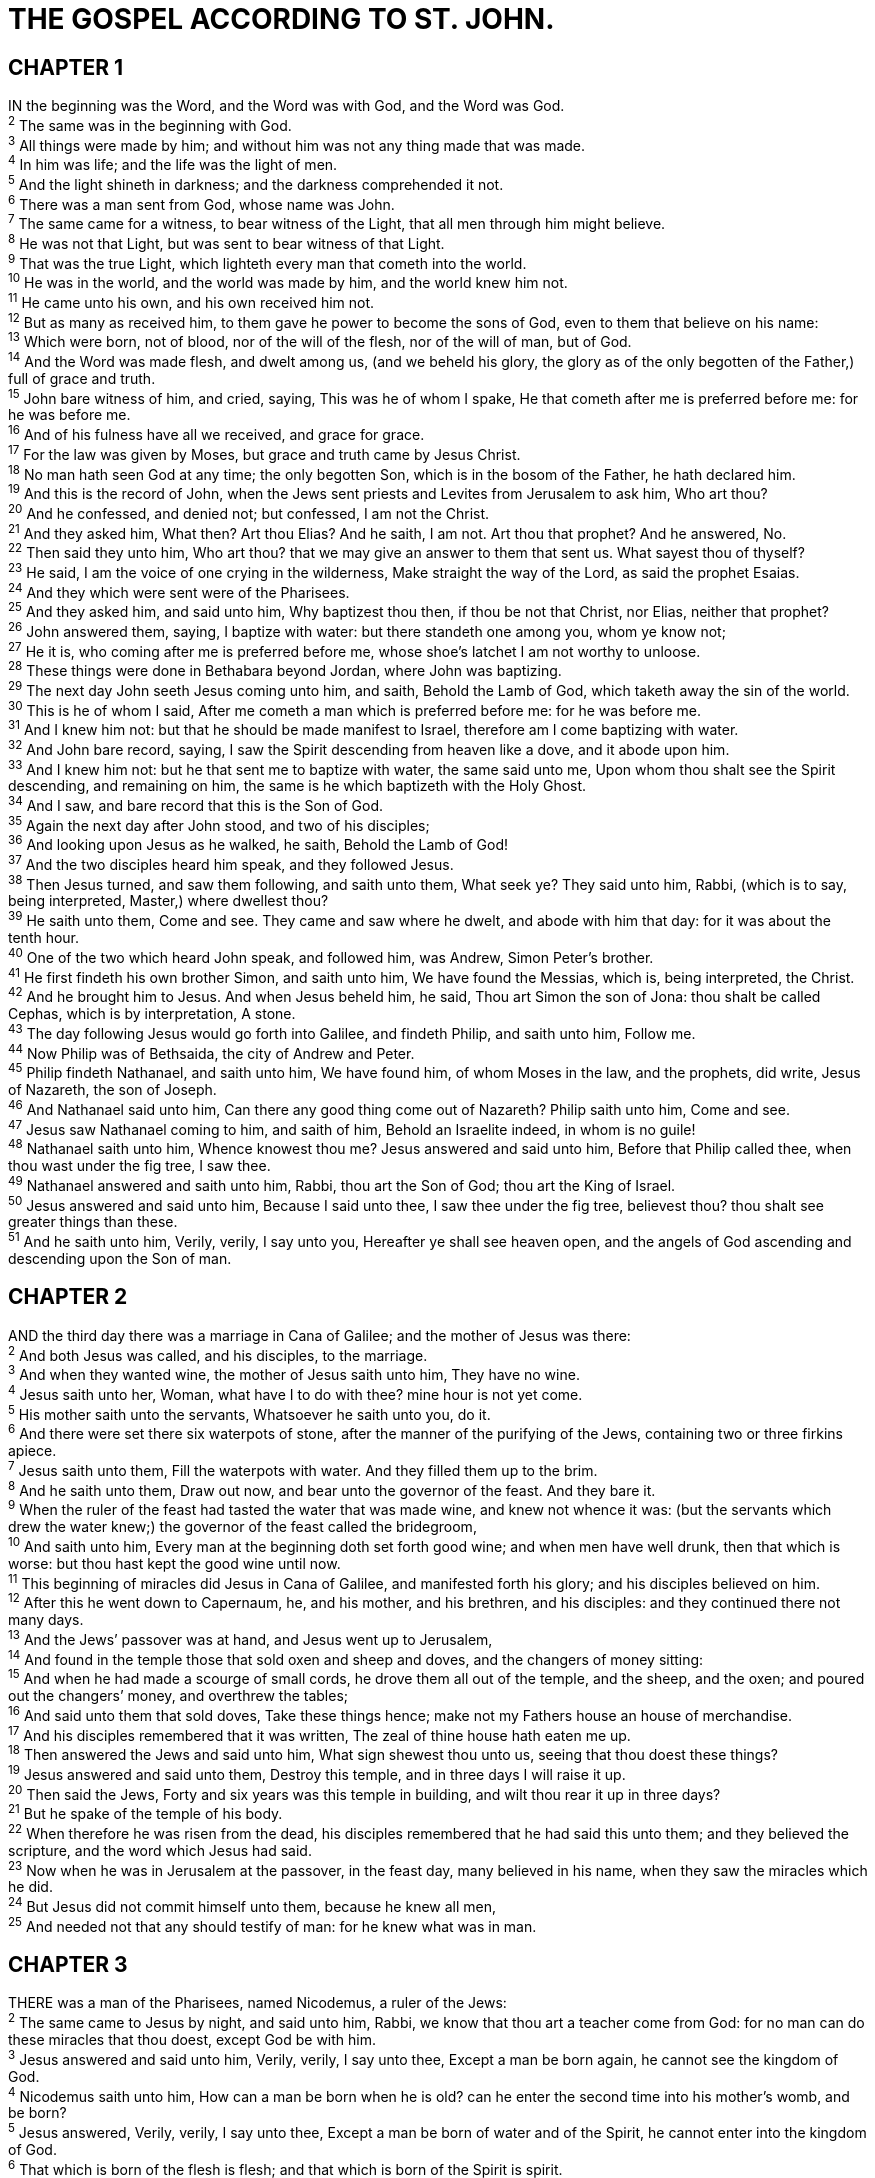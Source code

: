 = THE GOSPEL ACCORDING TO ST. JOHN.
 
== CHAPTER 1

[%hardbreaks]
IN the beginning was the Word, and the Word was with God, and the Word was God.
^2^ The same was in the beginning with God.
^3^ All things were made by him; and without him was not any thing made that was made.
^4^ In him was life; and the life was the light of men.
^5^ And the light shineth in darkness; and the darkness comprehended it not.
^6^ There was a man sent from God, whose name was John.
^7^ The same came for a witness, to bear witness of the Light, that all men through him might believe.
^8^ He was not that Light, but was sent to bear witness of that Light.
^9^ That was the true Light, which lighteth every man that cometh into the world.
^10^ He was in the world, and the world was made by him, and the world knew him not.
^11^ He came unto his own, and his own received him not.
^12^ But as many as received him, to them gave he power to become the sons of God, even to them that believe on his name:
^13^ Which were born, not of blood, nor of the will of the flesh, nor of the will of man, but of God.
^14^ And the Word was made flesh, and dwelt among us, (and we beheld his glory, the glory as of the only begotten of the Father,) full of grace and truth.
^15^ John bare witness of him, and cried, saying, This was he of whom I spake, He that cometh after me is preferred before me: for he was before me.
^16^ And of his fulness have all we received, and grace for grace.
^17^ For the law was given by Moses, but grace and truth came by Jesus Christ.
^18^ No man hath seen God at any time; the only begotten Son, which is in the bosom of the Father, he hath declared him.
^19^ And this is the record of John, when the Jews sent priests and Levites from Jerusalem to ask him, Who art thou?
^20^ And he confessed, and denied not; but confessed, I am not the Christ.
^21^ And they asked him, What then? Art thou Elias? And he saith, I am not. Art thou that prophet? And he answered, No.
^22^ Then said they unto him, Who art thou? that we may give an answer to them that sent us. What sayest thou of thyself?
^23^ He said, I am the voice of one crying in the wilderness, Make straight the way of the Lord, as said the prophet Esaias.
^24^ And they which were sent were of the Pharisees.
^25^ And they asked him, and said unto him, Why baptizest thou then, if thou be not that Christ, nor Elias, neither that prophet?
^26^ John answered them, saying, I baptize with water: but there standeth one among you, whom ye know not;
^27^ He it is, who coming after me is preferred before me, whose shoe’s latchet I am not worthy to unloose.
^28^ These things were done in Bethabara beyond Jordan, where John was baptizing.
^29^ The next day John seeth Jesus coming unto him, and saith, Behold the Lamb of God, which taketh away the sin of the world.
^30^ This is he of whom I said, After me cometh a man which is preferred before me: for he was before me.
^31^ And I knew him not: but that he should be made manifest to Israel, therefore am I come baptizing with water.
^32^ And John bare record, saying, I saw the Spirit descending from heaven like a dove, and it abode upon him.
^33^ And I knew him not: but he that sent me to baptize with water, the same said unto me, Upon whom thou shalt see the Spirit descending, and remaining on him, the same is he which baptizeth with the Holy Ghost.
^34^ And I saw, and bare record that this is the Son of God.
^35^ Again the next day after John stood, and two of his disciples;
^36^ And looking upon Jesus as he walked, he saith, Behold the Lamb of God!
^37^ And the two disciples heard him speak, and they followed Jesus.
^38^ Then Jesus turned, and saw them following, and saith unto them, What seek ye? They said unto him, Rabbi, (which is to say, being interpreted, Master,) where dwellest thou?
^39^ He saith unto them, Come and see. They came and saw where he dwelt, and abode with him that day: for it was about the tenth hour.
^40^ One of the two which heard John speak, and followed him, was Andrew, Simon Peter’s brother.
^41^ He first findeth his own brother Simon, and saith unto him, We have found the Messias, which is, being interpreted, the Christ.
^42^ And he brought him to Jesus. And when Jesus beheld him, he said, Thou art Simon the son of Jona: thou shalt be called Cephas, which is by interpretation, A stone.
^43^ The day following Jesus would go forth into Galilee, and findeth Philip, and saith unto him, Follow me.
^44^ Now Philip was of Bethsaida, the city of Andrew and Peter.
^45^ Philip findeth Nathanael, and saith unto him, We have found him, of whom Moses in the law, and the prophets, did write, Jesus of Nazareth, the son of Joseph.
^46^ And Nathanael said unto him, Can there any good thing come out of Nazareth? Philip saith unto him, Come and see.
^47^ Jesus saw Nathanael coming to him, and saith of him, Behold an Israelite indeed, in whom is no guile!
^48^ Nathanael saith unto him, Whence knowest thou me? Jesus answered and said unto him, Before that Philip called thee, when thou wast under the fig tree, I saw thee. 
^49^ Nathanael answered and saith unto him, Rabbi, thou art the Son of God; thou art the King of Israel.
^50^ Jesus answered and said unto him, Because I said unto thee, I saw thee under the fig tree, believest thou? thou shalt see greater things than these.
^51^ And he saith unto him, Verily, verily, I say unto you, Hereafter ye shall see heaven open, and the angels of God ascending and descending upon the Son of man.
 
== CHAPTER 2

[%hardbreaks]
AND the third day there was a marriage in Cana of Galilee; and the mother of Jesus was there:
^2^ And both Jesus was called, and his disciples, to the marriage.
^3^ And when they wanted wine, the mother of Jesus saith unto him, They have no wine.
^4^ Jesus saith unto her, Woman, what have I to do with thee? mine hour is not yet come.
^5^ His mother saith unto the servants, Whatsoever he saith unto you, do it.
^6^ And there were set there six waterpots of stone, after the manner of the purifying of the Jews, containing two or three firkins apiece.
^7^ Jesus saith unto them, Fill the waterpots with water. And they filled them up to the brim.
^8^ And he saith unto them, Draw out now, and bear unto the governor of the feast. And they bare it.
^9^ When the ruler of the feast had tasted the water that was made wine, and knew not whence it was: (but the servants which drew the water knew;) the governor of the feast called the bridegroom,
^10^ And saith unto him, Every man at the beginning doth set forth good wine; and when men have well drunk, then that which is worse: but thou hast kept the good wine until now.
^11^ This beginning of miracles did Jesus in Cana of Galilee, and manifested forth his glory; and his disciples believed on him.
^12^ After this he went down to Capernaum, he, and his mother, and his brethren, and his disciples: and they continued there not many days.
^13^ And the Jews’ passover was at hand, and Jesus went up to Jerusalem,
^14^ And found in the temple those that sold oxen and sheep and doves, and the changers of money sitting:
^15^ And when he had made a scourge of small cords, he drove them all out of the temple, and the sheep, and the oxen; and poured out the changers’ money, and overthrew the tables;
^16^ And said unto them that sold doves, Take these things hence; make not my Fathers house an house of merchandise.
^17^ And his disciples remembered that it was written, The zeal of thine house hath eaten me up.
^18^ Then answered the Jews and said unto him, What sign shewest thou unto us, seeing that thou doest these things?
^19^ Jesus answered and said unto them, Destroy this temple, and in three days I will raise it up.
^20^ Then said the Jews, Forty and six years was this temple in building, and wilt thou rear it up in three days?
^21^ But he spake of the temple of his body.
^22^ When therefore he was risen from the dead, his disciples remembered that he had said this unto them; and they believed the scripture, and the word which Jesus had said.
^23^ Now when he was in Jerusalem at the passover, in the feast day, many believed in his name, when they saw the miracles which he did.
^24^ But Jesus did not commit himself unto them, because he knew all men,
^25^ And needed not that any should testify of man: for he knew what was in man.
 
== CHAPTER 3

[%hardbreaks]
THERE was a man of the Pharisees, named Nicodemus, a ruler of the Jews:
^2^ The same came to Jesus by night, and said unto him, Rabbi, we know that thou art a teacher come from God: for no man can do these miracles that thou doest, except God be with him.
^3^ Jesus answered and said unto him, Verily, verily, I say unto thee, Except a man be born again, he cannot see the kingdom of God.
^4^ Nicodemus saith unto him, How can a man be born when he is old? can he enter the second time into his mother’s womb, and be born?
^5^ Jesus answered, Verily, verily, I say unto thee, Except a man be born of water and of the Spirit, he cannot enter into the kingdom of God.
^6^ That which is born of the flesh is flesh; and that which is born of the Spirit is spirit.
^7^ Marvel not that I said unto thee, Ye must be born again.
^8^ The wind bloweth where it listeth, and thou hearest the sound thereof, but canst not tell whence it cometh, and whither it goeth: so is every one that is born of the Spirit.
^9^ Nicodemus answered and said unto him, How can these things be?
^10^ Jesus answered and said unto him, Art thou a master of Israel, and knowest not these things?
^11^ Verily, verily, I say unto thee, We speak that we do know, and testify that we have seen; and ye receive not our witness.
^12^ If I have told you earthly things, and ye believe not, how shall ye believe, if I tell you of heavenly things?
^13^ And no man hath ascended up to heaven, but he that came down from heaven, even the Son of man which is in heaven.
^14^ And as Moses lifted up the serpent in the wilderness, even so must the Son of man be lifted up:
^15^ That whosoever believeth in him should not perish, but have eternal life.
^16^ For God so loved the world, that he gave his only begotten Son, that whosoever believeth in him should not perish, but have everlasting life.
^17^ For God sent not his Son into the world to condemn the world; but that the world through him might be saved.
^18^ He that believeth on him is not condemned: but he that believeth not is condemned already, because he hath not believed in the name of the only begotten Son of God.
^19^ And this is the condemnation, that light is come into the world, and men loved darkness rather than light, because their deeds were evil.
^20^ For every one that doeth evil hateth the light, neither cometh to the light, lest his deeds should be reproved.
^21^ But he that doeth truth cometh to the light, that his deeds may be made manifest, that they are wrought in God.
^22^ After these things came Jesus and his disciples into the land of Judæa; and there he tarried with them, and baptized.
^23^ And John also was baptizing in Enon near to Salim, because there was much water there: and they came, and were baptized.
^24^ For John was not yet cast into prison.
^25^ Then there arose a question between some of John’s disciples and the Jews about purifying.
^26^ And they came unto John, and said unto him, Rabbi, he that was with thee beyond Jordan, to whom thou barest witness, behold, the same baptizeth, and all men come to him.
^27^ John answered and said, A man can receive nothing, except it be given him from heaven.
^28^ Ye yourselves bear me witness, that I said, I am not the Christ, but that I am sent before him.
^29^ He that hath the bride is the bridegroom: but the friend of the bridegroom, which standeth and heareth him, rejoiceth greatly because of the bridegroom’s voice: this my joy therefore is fulfilled.
^30^ He must increase, but I must decrease.
^31^ He that cometh from above is above all: he that is of the earth is earthly, and speaketh of the earth: he that cometh from heaven is above all.
^32^ And what he hath seen and heard, that he testifieth; and no man receiveth his testimony.
^33^ He that hath received his testimony hath set to his seal that God is true.
^34^ For he whom God hath sent speaketh the words of God: for God giveth not the Spirit by measure unto him.
^35^ The Father loveth the Son, and hath given all things into his hand.
^36^ He that believeth on the Son hath everlasting life: and he that believeth not the Son shall not see life; but the wrath of God abideth on him.
 
== CHAPTER 4

[%hardbreaks]
WHEN therefore the Lord knew how the Pharisees had heard that Jesus made and baptized more disciples than John,
^2^ (Though Jesus himself baptized not, but his disciples,)
^3^ He left Judæa, and departed again into Galilee.
^4^ And he must needs go through Samaria.
^5^ Then cometh he to a city of Samaria, which is called Sychar, near to the parcel of ground that Jacob gave to his son Joseph.
^6^ Now Jacob’s well was there. Jesus therefore, being wearied with his journey, sat thus on the well: and it was about the sixth hour.
^7^ There cometh a woman of Samaria to draw water: Jesus saith unto her, Give me to drink.
^8^ (For his disciples were gone away unto the city to buy meat.)
^9^ Then saith the woman of Samaria unto him, How is it that thou, being a Jew, askest drink of me, which am a woman of Samaria? for the Jews have no dealings with the Samaritans.
^10^ Jesus answered and said unto her, If thou knewest the gift of God, and who it is that saith to thee, Give me to drink; thou wouldest have asked of him, and he would have given thee living water.
^11^ The woman saith unto him, Sir, thou hast nothing to draw with, and the well is deep: from whence then hast thou that living water?
^12^ Art thou greater than our father Jacob, which gave us the well, and drank thereof himself, and his children, and his cattle?
^13^ Jesus answered and said unto her, Whosoever drinketh of this water shall thirst again:
^14^ But whosoever drinketh of the water that I shall give him shall never thirst; but the water that I shall give him shall be in him a well of water springing up into everlasting life.
^15^ The woman saith unto him, Sir, give me this water, that I thirst not, neither come hither to draw.
^16^ Jesus saith unto her, Go, call thy husband, and come hither.
^17^ The woman answered and said, I have no husband. Jesus said unto her, Thou hast well said, I have no husband:
^18^ For thou hast had five husbands; and he whom thou now hast is not thy husband: in that saidst thou truly.
^19^ The woman saith unto him, Sir, I perceive that thou art a prophet.
^20^ Our fathers worshipped in this mountain; and ye say, that in Jerusalem is the place where men ought to worship.
^21^ Jesus saith unto her, Woman, believe me, the hour cometh, when ye shall neither in this mountain, nor yet at Jerusalem, worship the Father.
^22^ Ye worship ye know not what: we know what we worship: for salvation is of the Jews.
^23^ But the hour cometh, and now is, when the true worshippers shall worship the Father in spirit and in truth: for the Father seeketh such to worship him.
^24^ God is a Spirit: and they that worship him must worship him in spirit and in truth.
^25^ The woman saith unto him, I know that Messias cometh, which is called Christ: when he is come, he will tell us all things.
^26^ Jesus saith unto her, I that speak unto thee am he.
^27^ And upon this came his disciples, and marvelled that he talked with the woman: yet no man said, What seekest thou? or, Why talkest thou with her?
^28^ The woman then left her waterpot, and went her way into the city, and saith to the men,
^29^ Come, see a man, which told me all things that ever I did: is not this the Christ?
^30^ Then they went out of the city, and came unto him.
^31^ In the mean while his disciples prayed him, saying, Master, eat.
^32^ But he said unto them, I have meat to eat that ye know not of.
^33^ Therefore said the disciples one to another, Hath any man brought him ought to eat?
^34^ Jesus saith unto them, My meat is to do the will of him that sent me, and to finish his work.
^35^ Say not ye, There are yet four months, and then cometh harvest? behold, I say unto you, Lift up your eyes, and look on the fields; for they are white already to harvest.
^36^ And he that reapeth receiveth wages, and gathereth fruit unto life eternal: that both he that soweth and he that reapeth may rejoice together.
^37^ And herein is that saying true, One soweth, and another reapeth.
^38^ I sent you to reap that whereon ye bestowed no labour: other men laboured, and ye are entered into their labours.
^39^ And many of the Samaritans of that city believed on him for the saying of the woman, which testified, He told me all that ever I did.
^40^ So when the Samaritans were come unto him, they besought him that he would tarry with them: and he abode there two days.
^41^ And many more believed because of his own word;
^42^ And said unto the woman, Now we believe, not because of thy saying: for we have heard him ourselves, and know that this is indeed the Christ, the Saviour of the world.
^43^ Now after two days he departed thence, and went into Galilee.
^44^ For Jesus himself testified, that a prophet hath no honour in his own country.
^45^ Then when he was come into Galilee, the Galilaans received him, having seen all the things that he did at Jerusalem at the feast: for they also went unto the feast.
^46^ So Jesus came again into Cana of Galilee, where he made the water wine. And there was a certain nobleman, whose son was sick at Capernaum.
^47^ When he heard that Jesus was come out of Judæa into Galilee, he went unto him, and besought him that he would come down, and heal his son: for he was at the point of death.
^48^ Then said Jesus unto him, Except ye see signs and wonders, ye will not believe.
^49^ The nobleman saith unto him, Sir, come down ere my child die.
^50^ Jesus saith unto him, Go thy way; thy son liveth. And the man believed the word that Jesus had spoken unto him, and he went his way.
^51^ And as he was now going down, his servants met him, and told him, saying, Thy son liveth.
^52^ Then inquired he of them the hour when he began to amend. And they said unto him, Yesterday at the seventh hour the fever left him.
^53^ So the father knew that it was at the same hour, in the which Jesus said unto him, Thy son liveth: and himself believed, and his whole house.
^54^ This is again the second miracle that Jesus did, when he was come out of Judza into Galilee.
 
== CHAPTER 5

[%hardbreaks]
AFTER this there was a feast of the Jews; and Jesus went up to Jerusalem.
^2^ Now there is at Jerusalem by the sheep market a pool, which is called in the Hebrew tongue Bethesda, having five porches.
^3^ In these lay a great multitude of impotent folk, of blind, halt, withered, waiting for the moving of the water.
^4^ For an angel went down at a certain season into the pool, and troubled the water: whosoever then first after the troubling of the water stepped in was made whole of whatsoever disease he had.
^5^ And a certain man was there, which had an infirmity thirty and eight years.
^6^ When Jesus saw him lie, and knew that he had been now a long time in that case, he saith unto him, Wilt thou be made whole?
^7^ The impotent man answered him, Sir, I have no man, when the water is troubled, to put me into the pool: but while I am coming, another steppeth down before me.
^8^ Jesus saith unto him, Rise, take up thy bed, and walk.
^9^ And immediately the man was made whole, and took up his bed, and walked: and on the same day was the sabbath.
^10^ The Jews therefore said unto him that was cured, It is the sabbath day: it is not lawful for thee to carry thy bed.
^11^ He answered them, He that made me whole, the same said unto me, Take up thy bed, and walk.
^12^ Then asked they him, What man is that which said unto thee, Take up thy bed, and walk?
^13^ And he that was healed wist not who it was: for Jesus had conveyed himself away, a multitude being in that place.
^14^ Afterward Jesus findeth him in the temple, and said unto him, Behold, thou art made whole: sin no more, lest a worse thing come unto thee.
^15^ The man departed, and told the Jews that it was Jesus, which had made him whole.
^16^ And therefore did the Jews persecute Jesus, and sought to slay him, because he had done these things on the sabbath day.
^17^ But Jesus answered them, My Father worketh hitherto, and I work.
^18^ Therefore the Jews sought the more to kill him, because he not only had broken the sabbath, but said also that God was his Father, making himself equal with God.
^19^ Then answered Jesus and said unto them, Verily, verily, I say unto you, The Son can do nothing of himself, but what he seeth the Father do: for what things soever he doeth, these also doeth the Son likewise.
^20^ For the Father loveth the Son, and sheweth him all things that himself doeth: and he will shew him greater works than these, that ye may marvel.
^21^ For as the Father raiseth up the dead, and quickeneth them; even so the Son quickeneth whom he will.
^22^ For the Father judgeth no man, but hath committed all judgment unto the Son:
^23^ That all men should honour the Son, even as they honour the Father. He that honoureth not the Son honoureth not the Father which hath sent him.
^24^ Verily, verily, I say unto you, He that heareth my word, and believeth on him that sent me, hath everlasting life, and shall not come into condemnation; but is passed from death unto life.
^25^ Verily, verily, I say unto you, The hour is coming, and now is, when the dead shall hear the voice of the Son of God: and they that hear shall live.
^26^ For as the Father hath life in himself; so hath he given to the Son to have life in himself;
^27^ And hath given him authority to execute judgment also, because he is the Son of man.
^28^ Marvel not at this: for the hour is coming, in the which all that are in the graves shall hear his voice,
^29^ And shall come forth; they that have done good, unto the resurrection of life; and they that have done evil, unto the resurrection of damnation.
^30^ I can of mine own self do nothing: as I hear, I judge: and my judgment is just; because I seek not mine own will, but the will of the Father which hath sent me.
^31^ If I bear witness of myself, my witness is not true.
^32^ There is another that beareth witness of me; and I know that the witness which he witnesseth of me is true.
^33^ Ye sent unto John, and he bare witness unto the truth.
^34^ But I receive not testimony from man: but these things I say, that ye might be saved.
^35^ He was a burning and a shining light: and ye were willing for a season to rejoice in his light.
^36^ But I have greater witness than that of John: for the works which the Father hath given me to finish, the same works that I do, bear witness of me, that the Father hath sent me.
^37^ And the Father himself, which hath sent me, hath borne witness of me. Ye have neither heard his voice at any time, nor seen his shape.
^38^ And ye have not his word abiding in you: for whom he hath sent, him ye believe not.
^39^ Search the scriptures; for in them ye think ye have eternal life: and they are they which testify of me.
^40^ And ye will not come to me, that ye might have life.
^41^ I receive not honour from men.
^42^ But I know you, that ye have not the love of God in you.
^43^ I am come in my Father’s name, and ye receive me not: if another shall come in his own name, him ye will receive.
^44^ How can ye believe, which receive honour one of another, and seek not the honour that cometh from God only?
^45^ Do not think that I will accuse you to the Father: there is one that accuseth you, even Moses, in whom ye trust.
^46^ For had ye believed Moses, ye would have believed me: for he wrote of me.
^47^ But if ye believe not his writings, how shall ye believe my words?
 
== CHAPTER 6

[%hardbreaks]
AFTER these things Jesus went over the sea of Galilee, which is the sea of Tiberias.
^2^ And a great multitude followed him, because they saw his miracles which he did on them that were diseased.
^3^ And Jesus went up into a mountain, and there he sat with his disciples.
^4^ And the passover, a feast of the Jews, was nigh.
^5^ When Jesus then lifted up his eyes, and saw a great company come unto him, he saith unto Philip, Whence shall we buy bread, that these may eat?
^6^ And this he said to prove him: for he himself knew what he would do.
^7^ Philip answered him, Two hundred pennyworth of bread is not sufficient for them, that every one of them may take a little.
^8^ One of his disciples, Andrew, Simon Peter’s brother, saith unto him,
^9^ There is a lad here, which hath five barley loaves, and two small fishes: but what are they among so many?
^10^ And Jesus said, Make the men sit down. Now there was much grass in the place. So the men sat down, in number about five thousand.
^11^ And Jesus took the loaves; and when he had given thanks, he distributed to the disciples, and the disciples to them that were set down; and likewise of the fishes as much as they would.
^12^ When they were filled, he said unto his disciples, Gather up the fragments that remain, that nothing be lost.
^13^ Therefore they gathered them together, and filled twelve baskets with the fragments of the five barley loaves, which remained over and above unto them that had eaten.
^14^ Then those men, when they had seen the miracle that Jesus did, said, This is of a truth that prophet that should come into the world.
^15^ When Jesus therefore perceived that they would come and take him by force, to make him a king, he departed again into a mountain himself alone.
^16^ And when even was now come, his disciples went down unto the sea,
^17^ And entered into a ship, and went over the sea toward Capernaum. And it was now dark, and Jesus was not come to them.
^18^ And the sea arose by reason of a great wind that blew.
^19^ So when they had rowed about five and twenty or thirty furlongs, they see Jesus walking on the sea, and drawing nigh unto the ship: and they were afraid.
^20^ But he saith unto them, It is I; be not afraid.
^21^ Then they willingly received him into the ship: and immediately the ship was at the land whither they went.
^22^ The day following, when the people which stood on the other side of the sea saw that there was none other boat there, save that one whereinto his disciples were entered, and that Jesus went not with his disciples into the boat, but that his disciples were gone away alone;
^23^ (Howbeit there came other boats from Tiberias nigh unto the place where they did eat bread, after that the Lord had given thanks:)
^24^ When the people therefore saw that Jesus was not there, neither his disciples, they also took shipping, and came to Capernaum, seeking for Jesus.
^25^ And when they had found him on the other side of the sea, they said unto him, Rabbi, when camest thou hither?
^26^ Jesus answered them and said, Verily, verily, I say unto you, Ye seek me, not because ye saw the miracles, but because ye did eat of the loaves, and were filled.
^27^ Labour not for the meat which perisheth, but for that meat which endureth unto everlasting life, which the Son of man shall give unto you: for him hath God the Father sealed. 
^28^ Then said they unto him, What shall we do, that we might work the works of God?
^29^ Jesus answered and said unto them, This is the work of God, that ye believe on him whom he hath sent.
^30^ They said therefore unto him, What sign shewest thou then, that we may see, and believe thee? what dost thou work?
^31^ Our fathers did eat manna in the desert; as it is written, He gave them bread from heaven to eat.
^32^ Then Jesus said unto them, Verily, verily, I say unto you, Moses gave you not that bread from heaven; but my Father giveth you the true bread from heaven.
^33^ For the bread of God is he which cometh down from heaven, and giveth life unto the world.
^34^ Then said they unto him, Lord, evermore give us this bread.
^35^ And Jesus said unto them, I am the bread of life: he that cometh to me shall never hunger; and he that believeth on me shall never thirst.
^36^ But I said unto you, That ye also have seen me, and believe not.
^37^ All that the Father giveth me shall come to me; and him that cometh to me I will in no wise cast out.
^38^ For I came down from heaven, not to do mine own will, but the will of him that sent me.
^39^ And this is the Father’s will which hath sent me, that of all which he hath given me I should lose nothing, but should raise it up again at the last day.
^40^ And this is the will of him that sent me, that every one which seeth the Son, and believeth on him, may have everlasting life: and I will raise him up at the last day.
^41^ The Jews then murmured at him, because he said, I am the bread which came down from heaven.
^42^ And they said, Is not this Jesus, the son of Joseph, whose father and mother we know? how is it then that he saith, I came down from heaven?
^43^ Jesus therefore answered and said unto them, Murmur not among yourselves.
^44^ No man can come to me, except the Father which hath sent me draw him: and I will raise him up at the last day.
^45^ It is written in the prophets, And they shall be all taught of God. Every man therefore that hath heard, and hath learned of the Father, cometh unto me.
^46^ Not that any man hath seen the Father, save he which is of God, he hath seen the Father.
^47^ Verily, verily, I say unto you, He that believeth on me hath everlasting life.
^48^ I am that bread of life.
^49^ Your fathers did eat manna in the wilderness, and are dead.
^50^ This is the bread which cometh down from heaven, that a man may eat thereof, and not die.
^51^ I am the living bread which came down from heaven: if any man eat of this bread, he shall live for ever: and the bread that I will give is my flesh, which I will give for the life of the world.
^52^ The Jews therefore strove among themselves, saying, How can this man give us his flesh to eat?
^53^ Then Jesus said unto them, Verily, verily, I say unto you, Except ye eat the flesh of the Son of man, and drink his blood, ye have no life in you.
^54^ Whoso eateth my flesh, and drinketh my blood, hath eternal life; and I will raise him up at the last day.
^55^ For my flesh is meat indeed, and my blood is drink indeed.
^56^ He that eateth my flesh, and drinketh my blood, dwelleth in me, and I in him.
^57^ As the living Father hath sent me, and I live by the Father: so he that eateth me, even he shall live by me.
^58^ This is that bread which came down from heaven: not as your fathers did eat manna, and are dead: he that eateth of this bread shall live for ever.
^59^ These things said he in the synagogue, as he taught in Capernaum.
^60^ Many therefore of his disciples, when they had heard this, said, This is an hard saying; who can hear it?
^61^ When Jesus knew in himself that his disciples murmured at it, he said unto them, Doth this offend you?
^62^ What and if ye shall see the Son of man ascend up where he was before?
^63^ It is the spirit that quickeneth; the flesh profiteth nothing: the words that I speak unto you, they are spirit, and they are life.
^64^ But there are some of you that believe not. For Jesus knew from the beginning who they were that believed not, and who should betray him.
^65^ And he said, Therefore said I unto you, that no man can come unto me, except it were given unto him of my Father.
^66^ From that time many of his disciples went back, and walked no more with him.
^67^ Then said Jesus unto the twelve, Will ye also go away?
^68^ Then Simon Peter answered him, Lord, to whom shall we go? thou hast the words of eternal life.
^69^ And we believe and are sure that thou art that Christ, the Son of the living God.
^70^ Jesus answered them, Have not I chosen you twelve, and one of you is a devil?
^71^ He spake of Judas Iscariot the son of Simon: for he it was that should betray him, being one of the twelve.
 
== CHAPTER 7

[%hardbreaks]
AFTER these things Jesus walked in Galilee: for he would not walk in Jewry, because the Jews sought to kill him.
^2^ Now the Jews’ feast of tabernacles was at hand.
^3^ His brethren therefore said unto him, Depart hence, and go into Judæa, that thy disciples also may see the works that thou doest.
^4^ For there is no man that doeth any thing in secret, and he himself seeketh to be known openly. If thou do these things, shew thyself to the world.
^5^ For neither did his brethren believe in him.
^6^ Then Jesus said unto them, My time is not yet come: but your time is alway ready.
^7^ The world cannot hate you; but me it hateth, because I testify of it, that the works thereof are evil.
^8^ Go ye up unto this feast: I go not up yet unto this feast; for my time is not yet full come.
^9^ When he had said these words unto them, he abode still in Galilee.
^10^ But when his brethren were gone up, then went he also up unto the feast, not openly, but as it were in secret.
^11^ Then the Jews sought him at the feast, and said, Where is he?
^12^ And there was much murmuring among the people concerning him: for some said, He is a good man: others said, Nay; but he deceiveth the people.
^13^ Howbeit no man spake openly of him for fear of the Jews.
^14^ Now about the midst of the feast Jesus went up into the temple, and taught.
^15^ And the Jews marvelled, saying, How knoweth this man letters, having never learned?
^16^ Jesus answered them, and said, My doctrine is not mine, but his that sent me.
^17^ If any man will do his will, he shall know of the doctrine, whether it be of God, or whether I speak of myself.
^18^ He that speaketh of himself seeketh his own glory: but he that seeketh his glory that sent him, the same is true, and no unrighteousness is in him.
^19^ Did not Moses give you the law, and yet none of you keepeth the law? Why go ye about to kill me?
^20^ The people answered and said, Thou hast a devil: who goeth about to kill thee?
^21^ Jesus answered and said unto them, I have done one work, and ye all marvel.
^22^ Moses therefore gave unto you circumcision; (not because it is of Moses, but of the fathers;) and ye on the sabbath day circumcise a man.
^23^ If a man on the sabbath day receive circumcision, that the law of Moses should not be broken; are ye angry at me, because I have made a man every whit whole on the sabbath day?
^24^ Judge not according to the appearance, but judge righteous judgment.
^25^ Then said some of them of Jerusalem, Is not this he, whom they seek to kill?
^26^ But, lo, he speaketh boldly, and they say nothing unto him. Do the rulers know indeed that this is the very Christ?
^27^ Howbeit we know this man whence he is: but when Christ cometh, no man knoweth whence he is.
^28^ Then cried Jesus in the temple as he taught, saying, Ye both know me, and ye know whence I am: and I am not come of myself, but he that sent me is true, whom ye know not.
^29^ But I know him: for I am from him, and he hath sent me.
^30^ Then they sought to take him: but no man laid hands on him, because his hour was not yet come.
^31^ And many of the people believed on him, and said, When Christ cometh, will he do more miracles than these which this man hath done?
^32^ The Pharisees heard that the people murmured such things concerning him; and the Pharisees and the chief priests sent officers to take him.
^33^ Then said Jesus unto them, Yet a little while am I with you, and then I go unto him that sent me.
^34^ Ye shall seek me, and shall not find me: and where I am, thither ye cannot come.
^35^ Then said the Jews among themselves, Whither will he go, that we shall not find him? will he go unto the dispersed among the Gentiles, and teach the Gentiles?
^36^ What manner of saying is this that he said, Ye shall seek me, and shall not find me: and where I am, thither ye cannot come?
^37^ In the last day, that great day of the feast, Jesus stood and cried, saying, If any man thirst, let him come unto me, and drink.
^38^ He that believeth on me, as the scripture hath said, out of his belly shall flow rivers of living water.
^39^ (But this spake he of the Spirit, which they that believe on him should receive: for the Holy Ghost was not yet given; because that Jesus was not yet glorified.)
^40^ Many of the people therefore, when they heard this saying, said, Of a truth this is the Prophet.
^41^ Others said, This is the Christ. But some said, Shall Christ come out of Galilee?
^42^ Hath not the scripture said, That Christ cometh of the seed of David, and out of the town of Bethlehem, where David was?
^43^ So there was a division among the people because of him.
^44^ And some of them would have taken him; but no man laid hands on him.
^45^ Then came the officers to the chief priests and Pharisees; and they said unto them, Why have ye not brought him?
^46^ The officers answered, Never man spake like this man.
^47^ Then answered them the Pharisees, Are ye also deceived?
^48^ Have any of the rulers or of the Pharisees believed on him?
^49^ But this people who knoweth not the law are cursed.
^50^ Nicodemus saith unto them, (he that came to Jesus by night, being one of them,)
^51^ Doth our law judge any man, before it hear him, and know what he doeth?
^52^ They answered and said unto him, Art thou also of Galilee? Search, and look: for out of Galilee ariseth no prophet.
^53^ And every man went unto his own house.
 
== CHAPTER 8

[%hardbreaks]
JESUS went unto the mount of Olives.
^2^ And early in the morning he came again into the temple, and all the people came unto him; and he sat down, and taught them.
^3^ And the scribes and Pharisees brought unto him a woman taken in adultery; and when they had set her in the midst,
^4^ They say unto him, Master, this woman was taken in adultery, in the very act.
^5^ Now Moses in the law commanded us, that such should be stoned: but what sayest thou?
^6^ This they said, tempting him, that they might have to accuse him. But Jesus stooped down, and with his finger wrote on the ground, as though he heard them not.
^7^ So when they continued asking him, he lifted up himself, and said unto them, He that is without sin among you, let him first cast a stone at her.
^8^ And again he stooped down, and wrote on the ground.
^9^ And they which heard it, being convicted by their own conscience, went out one by one, beginning at the eldest, even unto the last: and Jesus was left alone, and the woman standing in the midst.
^10^ When Jesus had lifted up himself, and saw none but the woman, he said unto her, Woman, where are those thine accusers? hath no man condemned thee?
^11^ She said, No man, Lord. And Jesus said unto her, Neither do I condemn thee: go, and sin no more.
^12^ Then spake Jesus again unto them, saying, I am the light of the world: he that followeth me shall not walk in darkness, but shall have the light of life.
^13^ The Pharisees therefore said unto him, Thou bearest record of thyself; thy record is not true.
^14^ Jesus answered and said unto them, Though I bear record of myself, yet my record is true: for I know whence I came, and whither I go; but ye cannot tell whence I come, and whither I go.
^15^ Ye judge after the flesh; I judge no man.
^16^ And yet if I judge, my judgment is true: for I am not alone, but I and the Father that sent me.
^17^ It is also written in your law, that the testimony of two men is true.
^18^ I am one that bear witness of myself, and the Father that sent me beareth witness of me.
^19^ Then said they unto him, Where is thy Father? Jesus answered, Ye neither know me, nor my Father: if ye had known me, ye should have known my Father also.
^20^ These words spake Jesus in the treasury, as he taught in the temple: and no man laid hands on him; for his hour was not yet come.
^21^ Then said Jesus again unto them, I go my way, and ye shall seek me, and shall die in your sins: whither I go, ye cannot come.
^22^ Then said the Jews, Will he kill himself? because he saith, Whither I go, ye cannot come.
^23^ And he said unto them, Ye are from beneath; I am from above: ye are of this world; I am not of this world.
^24^ I said therefore unto you, that ye shall die in your sins: for if ye believe not that I am he, ye shall die in your sins.
^25^ Then said they unto him, Who art thou? And Jesus saith unto them, Even the same that I said unto you from the beginning.
^26^ I have many things to say and to judge of you: but he that sent me is true; and I speak to the world those things which I have heard of him.
^27^ They understood not that he spake to them of the Father.
^28^ Then said Jesus unto them, When ye have lifted up the Son of man, then shall ye know that I am he, and that I do nothing of myself; but as my Father hath taught me, I speak these things.
^29^ And he that sent me is with me: the Father hath not left me alone; for I do always those things that please him.
^30^ As he spake these words, many believed on him.
^31^ Then said Jesus to those Jews which believed on him, If ye continue in my word, then are ye my disciples indeed;
^32^ And ye shall know the truth, and the truth shall make you free.
^33^ They answered him, We be Abraham’s seed, and were never in bondage to any man: how sayest thou, Ye shall be made free?
^34^ Jesus answered them, Verily, verily, I say unto you, Whosoever committeth sin is the servant of sin.
^35^ And the servant abideth not in the house for ever: but the Son abideth ever.
^36^ If the Son therefore shall make you free, ye shall be free indeed.
^37^ I know that ye are Abraham’s seed; but ye seek to kill me, because my word hath no place in you.
^38^ I speak that which I have seen with my Father: and ye do that which ye have seen with your father.
^39^ They answered and said unto him, Abraham is our father. Jesus saith unto them, If ye were Abraham’s children, ye would do the works of Abraham.
^40^ But now ye seek to kill me, a man that hath told you the truth, which I have heard of God: this did not Abraham.
^41^ Ye do the deeds of your father. Then said they to him, We be not born of fornication; we have one Father, even God.
^42^ Jesus said unto them, If God were your Father, ye would love me: for I proceeded forth and came from God; neither came I of myself, but he sent me.
^43^ Why do ye not understand my speech? even because ye cannot hear my word.
^44^ Ye are of your father the devil, and the lusts of your father ye will do. He was a murderer from the beginning, and abode not in the truth, because there is no truth in him. When he speaketh a lie, he speaketh of his own: for he is a liar, and the father of it.
^45^ And because I tell you the truth, ye believe me not.
^46^ Which of you convinceth me of sin? And if I say the truth, why do ye not believe me?
^47^ He that is of God heareth God’s words: ye therefore hear them not, because ye are not of God.
^48^ Then answered the Jews, and said unto him, Say we not well that thou art a Samaritan, and hast a devil?
^49^ Jesus answered, I have not a devil; but I honour my Father, and ye do dishonour me.
^50^ And I seek not mine own glory: there is one that seeketh and judgeth.
^51^ Verily, verily, I say unto you, If a man keep my saying, he shall never see death.
^52^ Then said the Jews unto him, Now we know that thou hast a devil. Abraham is dead, and the prophets; and thou sayest, If a man keep my saying, he shall never taste of death.
^53^ Art thou greater than our father Abraham, which is dead? and the prophets are dead: whom makest thou thyself?
^54^ Jesus answered, If I honour myself, my honour is nothing: it is my Father that honoureth me; of whom ye say, that he is your God:
^55^ Yet ye have not known him; but I know him: and if I should say, I know him not, I shall be a liar like unto you: but I know him, and keep his saying. 
^56^ Your father Abraham rejoiced to see my day: and he saw it, and was glad.
^57^ Then said the Jews unto him, Thou art not yet fifty years old, and hast thou seen Abraham?
^58^ Jesus said unto them, Verily, verily, I say unto you, Before Abraham was, I am.
^59^ Then took they up stones to cast at him: but Jesus hid himself, and went out of the temple, going through the midst of them, and so passed by.
 
== CHAPTER 9

[%hardbreaks]
AND as Jesus passed by, he saw a man which was blind from his birth.
^2^ And his disciples asked him, saying, Master, who did sin, this man, or his parents, that he was born blind?
^3^ Jesus answered, Neither hath this man sinned, nor his parents: but that the works of God should be made manifest in him.
^4^ I must work the works of him that sent me, while it is day: the night cometh, when no man can work.
^5^ As long as I am in the world, I am the light of the world.
^6^ When he had thus spoken, he spat on the ground, and made clay of the spittle, and he anointed the eyes of the blind man with the clay,
^7^ And said unto him, Go, wash in the pool of Siloam, (which is by interpretation, Sent.) He went his way therefore, and washed, and came seeing.
^8^ The neighbours therefore, and they which before had seen him that he was blind, said, Is not this he that sat and begged?
^9^ Some said, This is he: others said, He is like him: but he said, I am he.
^10^ Therefore said they unto him, How were thine eyes opened?
^11^ He answered and said, A man that is called Jesus made clay, and anointed mine eyes, and said unto me, Go to the pool of Siloam, and wash: and I went and washed, and I received sight.
^12^ Then said they unto him, Where is he? He said, I know not.
^13^ They brought to the Pharisees him that aforetime was blind.
^14^ And it was the sabbath day when Jesus made the clay, and opened his eyes.
^15^ Then again the Pharisees also asked him how he had received his sight. He said unto them, He put clay upon mine eyes, and I washed, and do see.
^16^ Therefore said some of the Pharisees, This man is not of God, because he keepeth not the sabbath day. Others said, How can a man that is a sinner do such miracles? And there was a division among them.
^17^ They say unto the blind man again, What sayest thou of him, that he hath opened thine eyes? He said, He is a prophet.
^18^ But the Jews did not believe concerning him, that he had been blind, and received his sight, until they called the parents of him that had received his sight.
^19^ And they asked them, saying, Is this your son, who ye say was born blind? how then doth he now see?
^20^ His parents answered them and said, We know that this is our son, and that he was born blind:
^21^ But by what means he now seeth, we know not; or who hath opened his eyes, we know not: he is of age; ask him: he shall speak for himself.
^22^ These words spake his parents, because they feared the Jews: for the Jews had agreed already, that if any man did confess that he was Christ, he should be put out of the synagogue.
^23^ Therefore said his parents, He is of age; ask him.
^24^ Then again called they the man that was blind, and said unto him, Give God the praise: we know that this man is a sinner.
^25^ He answered and said, Whether he be a sinner or no, I know not: one thing I know, that, whereas I was blind, now I see.
^26^ Then said they to him again, What did he to thee? how opened he thine eyes?
^27^ He answered them, I have told you already, and ye did not hear: wherefore would ye hear it again? will ye also be his disciples?
^28^ Then they reviled him, and said, Thou art his disciple; but we are Moses’ disciples.
^29^ We know that God spake unto Moses: as for this fellow, we know not from whence he is.
^30^ The man answered and said unto them, Why herein is a marvellous thing, that ye know not from whence he is, and yet he hath opened mine eyes.
^31^ Now we know that God heareth not sinners: but if any man be a worshipper of God, and doeth his will, him he heareth.
^32^ Since the world began was it not heard that any man opened the eyes of one that was born blind.
^33^ If this man were not of God, he could do nothing.
^34^ They answered and said unto him, Thou wast altogether born in sins, and dost thou teach us? And they cast him out.
^35^ Jesus heard that they had cast him out; and when he had found him, he said unto him, Dost thou believe on the Son of God?
^36^ He answered and said, Who is he, Lord, that I might believe on him?
^37^ And Jesus said unto him, Thou hast both seen him, and it is he that talketh with thee.
^38^ And he said, Lord, I believe. And he worshipped him.
^39^ And Jesus said, For judgment I am come into this world, that they which see not might see; and that they which see might be made blind.
^40^ And some of the Pharisees which were with him heard these words, and said unto him, Are we blind also?
^41^ Jesus said unto them, If ye were blind, ye should have no sin: but now ye say, We see; therefore your sin remaineth.
 
== CHAPTER 10

[%hardbreaks]
VERILY, verily, I say unto you, He that entereth not by the door into the sheepfold, but climbeth up some other way, the same is a thief and a robber.
^2^ But he that entereth in by the door is the shepherd of the sheep. 
^3^ To him the porter openeth; and the sheep hear his voice: and he calleth his own sheep by name, and leadeth them out.
^4^ And when he putteth forth his own sheep, he goeth before them, and the sheep follow him: for they know his voice.
^5^ And a stranger will they not follow, but will flee from him: for they know not the voice of strangers.
^6^ This parable spake Jesus unto them: but they understood not what things they were which he spake unto them.
^7^ Then said Jesus unto them again, Verily, verily, I say unto you, I am the door of the sheep.
^8^ All that ever came before me are thieves and robbers: but the sheep did not hear them.
^9^ I am the door: by me if any man enter in, he shall be saved, and shall go in and out, and find pasture.
^10^ The thief cometh not, but for to steal, and to kill, and to destroy: I am come that they might have life, and that they might have it more abundantly.
^11^ I am the good shepherd: the good shepherd giveth his life for the sheep.
^12^ But he that is an hireling, and not the shepherd, whose own the sheep are not, seeth the wolf coming, and leaveth the sheep, and fleeth: and the wolf catcheth them, and scattereth the sheep.
^13^ The hireling fleeth, because he is an hireling, and careth not for the sheep.
^14^ I am the good shepherd, and know my sheep, and am known of mine.
^15^ As the Father knoweth me, even so know I the Father: and I lay down my life for the sheep.
^16^ And other sheep I have, which are not of this fold: them also I must bring, and they shall hear my voice; and there shall be one fold, and one shepherd.
^17^ Therefore doth my Father love me, because I lay down my life, that I might take it again.
^18^ No man taketh it from me, but I lay it down of myself. I have power to lay it down, and I have power to take it again. This commandment have I received of my Father.
^19^ There was a division therefore again among the Jews for these sayings.
^20^ And many of them said, He hath a devil, and is mad; why hear ye him?
^21^ Others said, These are not the words of him that hath a devil. Can a devil open the eyes of the blind?
^22^ And it was at Jerusalem the feast of the dedication, and it was winter.
^23^ And Jesus walked in the temple in Solomon’s porch.
^24^ Then came the Jews round about him, and said unto him, How long dost thou make us to doubt? If thou be the Christ, tell us plainly.
^25^ Jesus answered them, I told you, and ye believed not: the works that I do in my Father’s name, they bear witness of me.
^26^ But ye believe not, because ye are not of my sheep, as I said unto you.
^27^ My sheep hear my voice, and I know them, and they follow me:
^28^ And I give unto them eternal life; and they shall never perish, neither shall any man pluck them out of my hand.
^29^ My Father, which gave them me, is greater than all; and no man is able to pluck them out of my Father’s hand.
^30^ I and my Father are one.
^31^ Then the Jews took up stones again to stone him.
^32^ Jesus answered them, Many good works have I shewed you from my Father; for which of those works do ye stone me?
^33^ The Jews answered him, saying, For a good work we stone thee not; but for blasphemy; and because that thou, being a man, makest thyself God.
^34^ Jesus answered them, Is it not written in your law, I said, Ye are gods?
^35^ If he called them gods, unto whom the word of God came, and the scripture cannot be broken;
^36^ Say ye of him, whom the Father hath sanctified, and sent into the world, Thou blasphemest; because I said, I am the Son of God?
^37^ If I do not the works of my Father, believe me not.
^38^ But if I do, though ye believe not me, believe the works: that ye may know, and believe, that the Father is in me, and Iin him.
^39^ Therefore they sought again to take him: but he escaped out of their hand,
^40^ And went away again beyond Jordan into the place where John at first baptized; and there he abode.
^41^ And many resorted unto him, and said, John did no miracle: but all things that John spake of this man were true.
^42^ And many believed on him there.
 
== CHAPTER 11

[%hardbreaks]
NOW a certain man was sick, named Lazarus, of Bethany, the town of Mary and her sister Martha.
^2^ (It was that Mary which anointed the Lord with ointment, and wiped his feet with her hair, whose brother Lazarus was sick.)
^3^ Therefore his sisters sent unto him, saying, Lord, behold, he whom thou lovest is sick.
^4^ When Jesus heard that, he said, This sickness is not unto death, but for the glory of God, that the Son of God might be glorified thereby.
^5^ Now Jesus loved Martha, and her sister, and Lazarus.
^6^ When he had heard therefore that he was sick, he abode two days still in the same place where he was.
^7^ Then after that saith he to his disciples, Let us go into Judæa again.
^8^ His disciples say unto him, Master, the Jews of late sought to stone thee; and goest thou thither again?
^9^ Jesus answered, Are there not twelve hours in the day? If any man walk in the day, he stumbleth not, because he seeth the light of this world.
^10^ But if a man walk in the night, he stumbleth, because there is no light in him.
^11^ These things said he: and after that he saith unto them, Our friend Lazarus sleepeth; but I go, that I may awake him out of sleep.
^12^ Then said his disciples, Lord, if he sleep, he shall do well.
^13^ Howbeit Jesus spake of his death: but they thought that he had spoken of taking of rest in sleep.
^14^ Then said Jesus unto them plainly, Lazarus is dead.
^15^ And I am glad for your sakes that I was not there, to the intent ye may believe; nevertheless let us go unto him.
^16^ Then said Thomas, which is called Didymus, unto his fellowdisciples, Let us also go, that we may die with him.
^17^ Then when Jesus came, he found that he had Iain in the grave four days already.
^18^ Now Bethany was nigh unto Jerusalem, about fifteen furlongs off:
^19^ And many of the Jews came to Martha and Mary, to comfort them concerning their brother.
^20^ Then Martha, as soon as she heard that Jesus was coming, went and met him: but Mary sat still in the house.
^21^ Then said Martha unto Jesus, Lord, if thou hadst been here, my brother had not died.
^22^ But I know, that even now, whatsoever thou wilt ask of God, God will give it thee.
^23^ Jesus saith unto her, Thy brother shall rise again.
^24^ Martha saith unto him, I know that he shall rise again in the resurrection at the last day.
^25^ Jesus said unto her, I am the resurrection, and the life: he that believeth in me, though he were dead, yet shall he live:
^26^ And whosoever liveth and believeth in me shall never die. Believest thou this?
^27^ She saith unto him, Yea, Lord: I believe that thou art the Christ, the Son of God, which should come into the world.
^28^ And when she had so said, she went her way, and called Mary her sister secretly, saying, The Master is come, and calleth for thee.
^29^ As soon as she heard that, she arose quickly, and came unto him.
^30^ Now Jesus was not yet come into the town, but was in that place where Martha met him.
^31^ The Jews then which were with her in the house, and comforted her, when they saw Mary, that she rose up hastily and went out, followed her, saying, She goeth unto the grave to weep there.
^32^ Then when Mary was come where Jesus was, and saw him, she fell down at his feet, saying unto him, Lord, if thou hadst been here, my brother had not died.
^33^ When Jesus therefore saw her weeping, and the Jews also weeping which came with her, he groaned in the spirit, and was troubled,
^34^ And said, Where have ye laid him? They said unto him, Lord, come and see.
^35^ Jesus wept.
^36^ Then said the Jews, Behold how he loved him!
^37^ And some of them said, Could not this man, which opened the eyes of the blind, have caused that even this man should not have died?
^38^ Jesus therefore again groaning in himself cometh to the grave. It was a cave, and a stone lay upon it.
^39^ Jesus said, Take ye away the stone. Martha, the sister of him that was dead, saith unto him, Lord, by this time he stinketh: for he hath been dead four days.
^40^ Jesus saith unto her, Said I not unto thee, that, if thou wouldest believe, thou shouldest see the glory of God?
^41^ Then they took away the stone from the place where the dead was laid. And Jesus lifted up his eyes, and said, Father, I thank thee that thou hast heard me.
^42^ And I knew that thou hearest me always: but because of the people which stand by I said it, that they may believe that thou hast sent me.
^43^ And when he thus had spoken, he cried with a loud voice, Lazarus, come forth.
^44^ And he that was dead came forth, bound hand and foot with graveclothes: and his face was bound about with a napkin. Jesus saith unto them, Loose him, and let him go.
^45^ Then many of the Jews which came to Mary, and had seen the things which Jesus did, believed on him.
^46^ But some of them went their ways to the Pharisees, and told them what things Jesus had done.
^47^ Then gathered the chief priests and the Pharisees a council, and said, What do we? for this man doeth many miracles.
^48^ If we let him thus alone, all men will believe on him: and the Romans shall come and take away both our place and nation.
^49^ And one of them, named Caiaphas, being the high priest that same year, said unto them, Ye know nothing at all,
^50^ Nor consider that it is expedient for us, that one man should die for the people, and that the whole nation perish not.
^51^ And this spake he not of himself: but being high priest that year, he prophesied that Jesus should die for that nation;
^52^ And not for that nation only, but that also he should gather together in one the children of God that were scattered abroad.
^53^ Then from that day forth they took counsel together for to put him to death.
^54^ Jesus therefore walked no more openly among the Jews; but went thence unto a country near to the wilderness, into a city called Ephraim, and there continued with his disciples.
^55^ And the Jews’ passover was nigh at hand: and many went out of the country up to Jerusalem before the passover, to purify themselves.
^56^ Then sought they for Jesus, and spake among themselves, as they stood in the temple, What think ye, that he will not come to the feast?
^57^ Now both the chief priests and the Pharisees had given a commandment, that, if any man knew where he were, he should shew it, that they might take him.
 
== CHAPTER 12

[%hardbreaks]
THEN Jesus six days before the passover came to Bethany, where Lazarus was which had been dead, whom he raised from the dead.
^2^ There they made him a supper; and Martha served: but Lazarus was one of them that sat at the table with him.
^3^ Then took Mary a pound of ointment of spikenard, very costly, and anointed the feet of Jesus, and wiped his feet with her hair: and the house was filled with the odour of the ointment.
^4^ Then saith one of his disciples, Judas Iscariot, Simon’s son, Which should betray him, 
^5^ Why was not this ointment sold for three hundred pence, and given to the poor?
^6^ This he said, not that he cared for the poor; but because he was a thief, and had the bag, and bare what was put therein.
^7^ Then said Jesus, Let her alone: against the day of my burying hath she kept this.
^8^ For the poor always ye have with you; but me ye have not always.
^9^ Much people of the Jews therefore knew that he was there: and they came not for Jesus’ sake only, but that they might see Lazarus also, whom he had raised from the dead.
^10^ But the chief priests consulted that they might put Lazarus also to death;
^11^ Because that by reason of him many of the Jews went away, and believed on Jesus.
^12^ On the next day much people that were come to the feast, when they heard that Jesus was coming to Jerusalem,
^13^ Took branches of palm trees, and went forth to meet him, and cried, Hosanna: Blessed is the King of Israel that cometh in the name of the Lord.
^14^ And Jesus, when he had found a young ass, sat thereon; as it is written,
^15^ Fear not, daughter of Sion: behold, thy King cometh, sitting on an ass’s colt.
^16^ These things understood not his disciples at the first: but when Jesus was glorified, then remembered they that these things were written of him, and that they had done these things unto him.
^17^ The people therefore that was with him when he called Lazarus out of his grave, and raised him from the dead, bare record.
^18^ For this cause the people also met him, for that they heard that he had done this miracle.
^19^ The Pharisees therefore said among themselves, Perceive ye how ye prevail nothing? behold, the world is gone after him.
^20^ And there were certain Greeks among them that came up to worship at the feast:
^21^ The same came therefore to Philip, which was of Bethsaida of Galilee, and desired him, saying, Sir, we would see Jesus.
^22^ Philip cometh and telleth Andrew: and again Andrew and Philip tell Jesus.
^23^ And Jesus answered them, saying, The hour is come, that the Son of man should be glorified.
^24^ Verily, verily, I say unto you, Except a corn of wheat fall into the ground and die, it abideth alone: but if it die, it bringeth forth much fruit.
^25^ He that loveth his life shall lose it; and he that hateth his life in this world shall keep it unto life eternal.
^26^ If any man serve me, let him follow me; and where I am, there shall also my servant be: if any man serve me, him will my Father honour.
^27^ Now is my soul troubled; and what shall I say? Father, save me from this hour: but for this cause came I unto this hour.
^28^ Father, glorify thy name. Then came there a voice from heaven, saying, I have both glorified it, and will glorify it again.
^29^ The people therefore, that stood by, and heard it, said that it thundered: others said, An angel spake to him.
^30^ Jesus answered and said, This voice came not because of me, but for your sakes.
^31^ Now is the judgment of this world: now shall the prince of this world be cast out.
^32^ And I, if I be lifted up from the earth, will draw all men unto me.
^33^ This he said, signifying what death he should die.
^34^ The people answered him, We have heard out of the law that Christ abideth for ever: and how sayest thou, The Son of man must be lifted up? who is this Son of man?
^35^ Then Jesus said unto them, Yet a little while is the light with you. Walk while ye have the light, lest darkness come upon you: for he that walketh in darkness knoweth not whither he goeth.
^36^ While ye have light, believe in the light, that ye may be the children of light. These things spake Jesus, and departed, and did hide himself from them.
^37^ But though he had done so many miracles before them, yet they believed not on him:
^38^ That the saying of Esaias the prophet might be fulfilled, which he spake, Lord, who hath believed our report? and to whom hath the arm of the Lord been revealed?
^39^ Therefore they could not believe, because that Esaias said again,
^40^ He hath blinded their eyes, and hardened their heart; that they should not see with their eyes, nor understand with their heart, and be converted, and I should heal them.
^41^ These things said Esaias, when he saw his glory, and spake of him.
^42^ Nevertheless among the chief rulers also many believed on him; but because of the Pharisees they did not confess him, lest they should be put out of the synagogue:
^43^ For they loved the praise of men more than the praise of God.
^44^ Jesus cried and said, He that believeth on me, believeth not on me, but on him that sent me.
^45^ And he that seeth me seeth him that sent me.
^46^ I am come a light into the world, that whosoever believeth on me should not abide in darkness.
^47^ And if any man hear my words, and believe not, I judge him not: for I came not to judge the world, but to save the world.
^48^ He that rejecteth me, and receiveth not my words, hath one that judgeth him: the word that I have spoken, the same shall judge him in the last day.
^49^ For I have not spoken of myself; but the Father which sent me, he gave me a commandment, what I should say, and what I should speak.
^50^ And I know that his commandment is life everlasting: whatsoever I speak therefore, even as the Father said unto me, so I speak.
 
== CHAPTER 13

[%hardbreaks]
NOW before the feast of the passover, when Jesus knew that his hour was come that he should depart out of this world unto the Father, having loved his own which were in the world, he loved them unto the end.
^2^ And supper being ended, the devil having now put into the heart of Judas Iscariot, Simon’s son, to betray him;
^3^ Jesus knowing that the Father had given all things into his hands, and that he was come from God, and went to God;
^4^ He riseth from supper, and laid aside his garments; and took a towel, and girded himself.
^5^ After that he poureth water into a bason, and began to wash the disciples’ feet, and to wipe them with the towel wherewith he was girded.
^6^ Then cometh he to Simon Peter: and Peter saith unto him, Lord, dost thou wash my feet?
^7^ Jesus answered and said unto him, What I do thou knowest not now; but thou shalt know hereafter.
^8^ Peter saith unto him, Thou shalt never wash my feet. Jesus answered him, If I wash thee not, thou hast no part with me.
^9^ Simon Peter saith unto him, Lord, not my feet only, but also my hands and my head.
^10^ Jesus saith to him, He that is washed needeth not save to wash his feet, but is clean every whit: and ye are clean, but not all.
^11^ For he knew who should betray him; therefore said he, Ye are not all clean.
^12^ So after he had washed their feet, and had taken his garments, and was set down again, he said unto them, Know ye what I have done to you?
^13^ Ye call me Master and Lord: and ye say well; for so I am.
^14^ If I then, your Lord and Master, have washed your feet; ye also ought to wash one another’s feet.
^15^ For I have given you an example, that ye should do as I have done to you.
^16^ Verily, verily, I say unto you, The servant is not greater than his lord; neither he that is sent greater than he that sent him.
^17^ If ye know these things, happy are ye if ye do them.
^18^ I speak not of you all: I know whom I have chosen: but that the scripture may be fulfilled, He that eateth bread with me hath lifted up his heel against me.
^19^ Now I tell you before it come, that, when it is come to pass, ye may believe that I am he.
^20^ Verily, verily, I say unto you, He that receiveth whomsoever I send receiveth me; and he that receiveth me receiveth him that sent me.
^21^ When Jesus had thus said, he was troubled in spirit, and testified, and said, Verily, verily, I say unto you, that one of you shall betray me.
^22^ Then the disciples looked one on another, doubting of whom he spake.
^23^ Now there was leaning on Jesus’ bosom one of his disciples, whom Jesus loved.
^24^ Simon Peter therefore beckoned to him, that he should ask who it should be of whom he spake.
^25^ He then lying on Jesus’ breast saith unto him, Lord, who is it?
^26^ Jesus answered, He it is, to whom I shall give a sop, when I have dipped it. And when he had dipped the sop, he gave it to Judas Iscariot, the son of Simon.
^27^ And after the sop Satan entered into him. Then said Jesus unto him, That thou doest, do quickly.
^28^ Now no man at the table knew for what intent he spake this unto him.
^29^ For some of them thought, because Judas had the bag, that Jesus had said unto him, Buy those things that we have need of against the feast; or, that he should give something to the poor.
^30^ He then having received the sop went immediately out: and it was night.
^31^ Therefore, when he was gone out, Jesus said, Now is the Son of man glorified, and God is glorified in him.
^32^ If God be glorified in him, God shall also glorify him in himself, and shall straightway glorify him.
^33^ Little children, yet a little while I am with you. Ye shall seek me: and as I said unto the Jews, Whither I go, ye cannot come; so now I say to you.
^34^ A new commandment I give unto you, That ye love one another; as I have loved you, that ye also love one another.
^35^ By this shall all men know that ye are my disciples, if ye have love one to another.
^36^ Simon Peter said unto him, Lord, whither goest thou? Jesus answered him, Whither I go, thou canst not follow me now; but thou shalt follow me afterwards.
^37^ Peter said unto him, Lord, why cannot I follow thee now? I will lay down my life for thy sake.
^38^ Jesus answered him, Wilt thou lay down thy life for my sake? Verily, verily, I say unto thee, The cock shall not crow, till thou hast denied me thrice.
 
== CHAPTER 14

[%hardbreaks]
LET not your heart be troubled: ye believe in God, believe also in me.
^2^ In my Father’s house are many mansions: if it were not so, I would have told you. I go to prepare a place for you.
^3^ And if I go and prepare a place for you, I will come again, and receive you unto myself; that where I am, there ye may be also.
^4^ And whither I go ye know, and the way ye know.
^5^ Thomas saith unto him, Lord, we know not whither thou goest; and how can we know the way?
^6^ Jesus saith unto him, I am the way, the truth, and the life: no man cometh unto the Father, but by me.
^7^ If ye had known me, ye should have known my Father also: and from henceforth ye know him, and have seen him.
^8^ Philip saith unto him, Lord, shew us the Father, and it sufficeth us.
^9^ Jesus saith unto him, Have I been so long time with you, and yet hast thou not known me, Philip? he that hath seen me hath seen the Father; and how sayest thou then, Shew us the Father?
^10^ Believest thou not that I am in the Father, and the Father in me? the words that I speak unto you I speak not of myself: but the Father that dwelleth in me, he doeth the works.
^11^ Believe me that I am in the Father, and the Father in me: or else believe me for the very works’ sake.
^12^ Verily, verily, I say unto you, He that believeth on me, the works that I do shall he do also; and greater works than these shall he do; because I go unto my Father.
^13^ And whatsoever ye shall ask in my name, that will I do, that the Father may be glorified in the Son.
^14^ If ye shall ask any thing in my name, I will do it.
^15^ If ye love me, keep my commandments.
^16^ And I will pray the Father, and he shall give you another Comforter, that he may abide with you for ever;
^17^ Even the Spirit of truth; whom the world cannot receive, because it seeth him not, neither knoweth him: but ye know him; for he dwelleth with you, and shall be in you.
^18^ I will not leave you comfortless: I will come to you.
^19^ Yet a little while, and the world seeth me no more; but ye see me: because I live, ye shall live also.
^20^ At that day ye shall know that I am in my Father, and ye in me, and I in you.
^21^ He that hath my commandments, and keepeth them, he it is that loveth me: and he that loveth me shall be loved of my Father, and I will love him, and will manifest myself to him.
^22^ Judas saith unto him, not Iscariot, Lord, how is it that thou wilt manifest thyself unto us, and not unto the world?
^23^ Jesus answered and said unto him, If a man love me, he will keep my words: and my Father will love him, and we will come unto him, and make our abode with him.
^24^ He that loveth me not keepeth not my sayings: and the word which ye hear is not mine, but the Father’s which sent me.
^25^ These things have I spoken unto you, being yet present with you.
^26^ But the Comforter, which is the Holy Ghost, whom the Father will send in my name, he shall teach you all things, and bring all things to your remembrance, whatsoever I have said unto you.
^27^ Peace I leave with you, my peace I give unto you: not as the world giveth, give I unto you. Let not your heart be troubled, neither let it be afraid.
^28^ Ye have heard how I said unto you, I go away, and come again unto you. If ye loved me, ye would rejoice, because I said, I go unto the Father: for my Father is greater than I.
^29^ And now I have told you before it come to pass, that, when it is come to pass, ye might believe.
^30^ Hereafter I will not talk much with you: for the prince of this world cometh, and hath nothing in me.
^31^ But that the world may know that I love the Father; and as the Father gave me commandment, even so I do. Arise, let us go hence.
 
== CHAPTER 15

[%hardbreaks]
I AM the true vine, and my Father is the husbandman.
^2^ Every branch in me that beareth not fruit he taketh away: and every branch that beareth fruit, he purgeth it, that it may bring forth more fruit.
^3^ Now ye are clean through the word which I have spoken unto you.
^4^ Abide in me, and I in you. As the branch cannot bear fruit of itself, except it abide in the vine; no more can ye, except ye abide in me.
^5^ I am the vine, ye are the branches: He that abideth in me, and I in him, the same bringeth forth much fruit: for without me ye can do nothing.
^6^ If a man abide not in me, he is cast forth as a branch, and is withered; and men gather them, and cast them into the fire, and they are burned.
^7^ If ye abide in me, and my words abide in you, ye shall ask what ye will, and it shall be done unto you.
^8^ Herein is my Father glorified, that ye bear much fruit; so shall ye be my disciples.
^9^ As the Father hath loved me, so have I loved you: continue ye in my love.
^10^ If ye keep my commandments, ye shall abide in my love; even as I have kept my Father’s commandments, and abide in his love.
^11^ These things have I spoken unto you, that my joy might remain in you, and that your joy might be full.
^12^ This is my commandment, That ye love one another, as I have loved you.
^13^ Greater love hath no man than this, that a man lay down his life for his friends.
^14^ Ye are my friends, if ye do whatsoever I command you.
^15^ Henceforth I call you not servants; for the servant knoweth not what his lord doeth: but I have called you friends; for all things that I have heard of my Father I have made known unto you.
^16^ Ye have not chosen me, but I have chosen you, and ordained you, that ye should go and bring forth fruit, and that your fruit should remain: that whatsoever ye shall ask of the Father in my name, he may give it you.
^17^ These things I command you, that ye love one another.
^18^ If the world hate you, ye know that it hated me before it hated you.
^19^ If ye were of the world, the world would love his own: but because ye are not of the world, but I have chosen you out of the world, therefore the world hateth you.
^20^ Remember the word that I said unto you, The servant is not greater than his lord. If they have persecuted me, they will also persecute you; if they have kept my saying, they will keep yours also.
^21^ But all these things will they do unto you for my name’s sake, because they know not him that sent me.
^22^ If I had not come and spoken unto them, they had not had sin: but now they have no cloke for their sin.
^23^ He that hateth me hateth my Father also.
^24^ If I had not done among them the works which none other man did, they had not had sin: but now have they both seen and hated both me and my Father.
^25^ But this cometh to pass, that the word might be fulfilled that is written in their law, They hated me without a cause.
^26^ But when the Comforter is come, whom I will send unto you from the Father, even the Spirit of truth, which proceedeth from the Father, he shall testify of me:
^27^ And ye also shall bear witness, because ye have been with me from the beginning.
 
== CHAPTER 16

[%hardbreaks]
THESE things have I spoken unto you, that ye should not be offended.
^2^ They shall put you out of the synagogues: yea, the time cometh, that whosoever killeth you will think that he doeth God service.
^3^ And these things will they do unto you, because they have not known the Father, nor me.
^4^ But these things have I told you, that when the time shall come, ye may remember that I told you of them. And these things I said not unto you at the beginning, because I was with you.
^5^ But now I go my way to him that sent me; and none of you asketh me, Whither goest thou?
^6^ But because I have said these things unto you, sorrow hath filled your heart.
^7^ Nevertheless I tell you the truth; It is expedient for you that I go away: for if I go not away, the Comforter will not come unto you; but if I depart, I will send him unto you.
^8^ And when he is come, he will reprove the world of sin, and of righteousness, and of judgment:
^9^ Of sin, because they believe not on me;
^10^ Of righteousness, because I go to my Father, and ye see me no more;
^11^ Of judgment, because the prince of this world is judged.
^12^ I have yet many things to say unto you, but ye cannot bear them now.
^13^ Howbeit when he, the Spirit of truth, is come, he will guide you into all truth: for he shall not speak of himself; but whatsoever he shall hear, that shall he speak: and he will shew you things to come.
^14^ He shall glorify me: for he shall receive of mine, and shall shew if unto you.
^15^ All things that the Father hath are mine: therefore said I, that he shall take of mine, and shall shew it unto you.
^16^ A little while, and ye shall not see me: and again, a little while, and ye shall see me, because I go to the Father.
^17^ Then said some of his disciples among themselves, What is this that he saith unto us, A little while, and ye shall not see me: and again, a little while, and ye shall see me: and, Because I go to the Father?
^18^ They said therefore, What is this that he saith, A little while? we cannot tell what he saith.
^19^ Now Jesus knew that they were desirous to ask him, and said unto them, Do ye inquire among yourselves of that I said, A little while, and ye shall not see me: and again, a little while, and ye shall see me?
^20^ Verily, verily, I say unto you, That ye shall weep and lament, but the world shall rejoice: and ye shall be sorrowful, but your sorrow shall be turned into joy.
^21^ A woman when she is in travail hath sorrow, because her hour is come: but as soon as she is delivered of the child, she remembereth no more the anguish, for joy that a man is born into the world.
^22^ And ye now therefore have sorrow: but I will see you again, and your heart shall rejoice, and your joy no man taketh from you.
^23^ And in that day ye shall ask me nothing. Verily, verily, I say unto you, Whatsoever ye shall ask the Father in my name, he will give it you.
^24^ Hitherto have ye asked nothing in my name: ask, and ye shall receive, that your joy may be full.
^25^ These things have I spoken unto you in proverbs: but the time cometh, when I shall no more speak unto you in proverbs, but I shall shew you plainly of the Father.
^26^ At that day ye shall ask in my name: and I say not unto you, that I will pray the Father for you:
^27^ For the Father himself loveth you, because ye have loved me, and have believed that I came out from God.
^28^ I came forth from the Father, and am come into the world: again, I leave the world, and go to the Father.
^29^ His disciples said unto him, Lo, now speakest thou plainly, and speakest no proverb.
^30^ Now are we sure that thou knowest all things, and needest not that any man should ask thee: by this we believe that thou camest forth from God.
^31^ Jesus answered them, Do ye now believe?
^32^ Behold, the hour cometh, yea, is now come, that ye shall be scattered, every man to his own, and shall leave me alone: and yet I am not alone, because the Father is with me.
^33^ These things I have spoken unto you, that in me ye might have peace. In the world ye shall have tribulation: but be of good cheer; I have overcome the world.
 
== CHAPTER 17

[%hardbreaks]
THESE words spake Jesus, and lifted up his eyes to heaven, and said, Father, the hour is come; glorify thy Son, that thy Son also may glorify thee:
^2^ As thou hast given him power over all flesh, that he should give eternal life to as many as thou hast given him.
^3^ And this is life eternal, that they might know thee the only true God, and Jesus Christ, whom thou hast sent.
^4^ I have glorified thee on the earth: I have finished the work which thou gavest me to do.
^5^ And now, O Father, glorify thou me with thine own self with the glory which I had with thee before the world was.
^6^ I have manifested thy name unto the men which thou gavest me out of the world: thine they were, and thou gavest them me; and they have kept thy word.
^7^ Now they have known that all things whatsoever thou hast given me are of thee.
^8^ For I have given unto them the words which thou gavest me; and they have received them, and have known surely that I came out from thee, and they have believed that thou didst send me.
^9^ I pray for them: I pray not for the world, but for them which thou hast given me; for they are thine.
^10^ And all mine are thine, and thine are mine; and I am glorified in them.
^11^ And now I am no more in the world, but these are in the world, and I come to thee. Holy Father, keep through thine own name those whom thou hast given me, that they may be one, as we are.
^12^ While I was with them in the world, I kept them in thy name: those that thou gavest me I have kept, and none of them is lost, but the son of perdition; that the scripture might be fulfilled.
^13^ And now come I to thee; and these things I speak in the world, that they might have my joy fulfilled in themselves.
^14^ I have given them thy word; and the world hath hated them, because they are not of the world, even as I am not of the world. 
^15^ I pray not that thou shouldest take them out of the world, but that thou shouldest keep them from the evil.
^16^ They are not of the world, even as I am not of the world.
^17^ Sanctify them through thy truth: thy word is truth.
^18^ As thou hast sent me into the world, even so have I also sent them into the world.
^19^ And for their sakes I sanctify myself, that they also might be sanctified through the truth.
^20^ Neither pray I for these alone, but for them also which shall believe on me through their word;
^21^ That they all may be one; as thou, Father, art in me, and I in thee, that they also may be one in us: that the world may believe that thou hast sent me.
^22^ And the glory which thou gavest me I have given them; that they may be one, even as we are one:
^23^ I in them, and thou in me, that they may be made perfect in one; and that the world may know that thou hast sent me, and hast loved them, as thou hast loved me.
^24^ Father, I will that they also, whom thou hast given me, be with me where I am; that they may behold my glory, which thou hast given me: for thou lovedst me before the foundation of the world.
^25^ O righteous Father, the world hath not known thee: but I have known thee, and these have known that thou hast sent me.
^26^ And I have declared unto them thy name, and will declare it: that the love wherewith thou hast loved me may be in them, and I in them.
 
== CHAPTER 18

[%hardbreaks]
WHEN Jesus had spoken these words, he went forth with his disciples over the brook Cedron, where was a garden, into the which he entered, and his disciples.
^2^ And Judas also, which betrayed him, knew the place: for Jesus ofttimes resorted thither with his disciples.
^3^ Judas then, having received a band of men and officers from the chief priests and Pharisees, cometh thither with lanterns and torches and weapons.
^4^ Jesus therefore, knowing all things that should come upon him, went forth, and said unto them, Whom seek ye?
^5^ They answered him, Jesus of Nazareth. Jesus saith unto them, I am he. And Judas also, which betrayed him, stood with them.
^6^ As soon then as he had said unto them, I am he, they went backward, and fell to the ground.
^7^ Then asked he them again, Whom seek ye? And they said, Jesus of Nazareth.
^8^ Jesus answered, I have told you that I am he: if therefore ye seek me, let these go their way:
^9^ That the saying might be fulfilled, which he spake, Of them which thou gavest me have I lost none.
^10^ Then Simon Peter having a sword drew it, and smote the high priest’s servant, and cut off his right ear. The servant’s name was Malchus.
^11^ Then said Jesus unto Peter, Put up thy sword into the sheath: the cup which my Father hath given me, shall I not drink it?
^12^ Then the band and the captain and officers of the Jews took Jesus, and bound him,
^13^ And led him away to Annas first; for he was father in law to Caiaphas, which was the high priest that same year.
^14^ Now Caiaphas was he, which gave counsel to the Jews, that it was expedient that one man should die for the people.
^15^ And Simon Peter followed Jesus, and so did another disciple: that disciple was known unto the high priest, and went in with Jesus into the palace of the high priest.
^16^ But Peter stood at the door without. Then went out that other disciple, which was known unto the high priest, and spake unto her that kept the door, and brought in Peter.
^17^ Then saith the damsel that kept the door unto Peter, Art not thou also one of this man’s disciples? He saith, I am not.
^18^ And the servants and officers stood there, who had made a fire of coals; for it was cold: and they warmed themselves: and Peter stood with them, and warmed himself.
^19^ The high priest then asked Jesus of his disciples, and of his doctrine.
^20^ Jesus answered him, I spake openly to the world; I ever taught in the synagogue, and in the temple, whither the Jews always resort; and in secret have I said nothing.
^21^ Why askest thou me? ask them which heard me, what I have said unto them: behold, they know what I said.
^22^ And when he had thus spoken, one of the officers which stood by struck Jesus with the palm of his hand, saying, Answerest thou the high priest so?
^23^ Jesus answered him, If I have spoken evil, bear witness of the evil: but if well, why smitest thou me?
^24^ Now Annas had sent him bound unto Caiaphas the high priest.
^25^ And Simon Peter stood and warmed himself. They said therefore unto him, Art not thou also one of his disciples? He denied it, and said, I am not.
^26^ One of the servants of the high priest, being his kinsman whose ear Peter cut off, saith, Did not I see thee in the garden with him?
^27^ Peter then denied again: and immediately the cock crew.
^28^ Then led they Jesus from Caiaphas unto the hall of judgment: and it was early; and they themselves went not into the judgment hall, lest they should be defiled; but that they might eat the passover.
^29^ Pilate then went out unto them, and said, What accusation bring ye against this man?
^30^ They answered and said unto him, If he were not a malefactor, we would not have delivered him up unto thee.
^31^ Then said Pilate unto them, Take ye him, and judge him according to your law. The Jews therefore said unto him, It is not lawful for us to put any man to death:
^32^ That the saying of Jesus might be fulfilled, which he spake, signifying what death he should die.
^33^ Then Pilate entered into the judgment hall again, and called Jesus, and said unto him, Art thou the King of the Jews?
^34^ Jesus answered him, Sayest thou this thing of thyself, or did others tell it thee of me?
^35^ Pilate answered, Am I a Jew? Thine own nation and the chief priests have delivered thee unto me: what hast thou done?
^36^ Jesus answered, My kingdom is not of this world: if my kingdom were of this world, then would my servants fight, that I should not be delivered to the Jews: but now is my kingdom not from hence.
^37^ Pilate therefore said unto him, Art thou a king then? Jesus answered, Thou sayest that I am a king. To this end was I born, and for this cause came I into the world, that I should bear witness unto the truth. Every one that is of the truth heareth my voice.
^38^ Pilate saith unto him, What is truth? And when he had said this, he went out again unto the Jews, and saith unto them, I find in him no fault at all.
^39^ But ye have a custom, that I should release unto you one at the passover: will ye therefore that I release unto you the King of the Jews?
^40^ Then cried they all again, saying, Not this man, but Barabbas. Now Barabbas was a robber.
 
== CHAPTER 19

[%hardbreaks]
THEN Pilate therefore took Jesus, and scourged him.
^2^ And the soldiers platted a crown of thorns, and put if on his head, and they put on him a purple robe,
^3^ And said, Hail, King of the Jews! and they smote him with their hands.
^4^ Pilate therefore went forth again, and saith unto them, Behold, I bring him forth to you, that ye may know that I find no fault in him.
^5^ Then came Jesus forth, wearing the crown of thorns, and the purple robe. And Pilate saith unto them, Behold the man!
^6^ When the chief priests therefore and officers saw him, they cried out, saying, Crucify him, crucify him. Pilate saith unto them, Take ye him, and crucify him: for I find no fault in him.
^7^ The Jews answered him, We have a law, and by our law he ought to die, because he made himself the Son of God.
^8^ When Pilate therefore heard that saying, he was the more afraid;
^9^ And went again into the judgment hall, and saith unto Jesus, Whence art thou? But Jesus gave him no answer.
^10^ Then saith Pilate unto him, Speakest thou not unto me? knowest thou not that I have power to crucify thee, and have power to release thee?
^11^ Jesus answered, Thou couldest have no power at all against me, except it were given thee from above: therefore he that delivered me unto thee hath the greater sin.
^12^ And from thenceforth Pilate sought to release him: but the Jews cried out, saying, If thou let this man go, thou art not Cesar’s friend: whosoever maketh himself a king speaketh against Cesar.
^13^ When Pilate therefore heard that saying, he brought Jesus forth, and sat down in the judgment seat in a place that is called the Pavement, but in the Hebrew, Gabbatha.
^14^ And it was the preparation of the passover, and about the sixth hour: and he saith unto the Jews, Behold your King!
^15^ But they cried out, Away with him, away with him, crucify him. Pilate saith unto them, Shall I crucify your King? The chief priests answered, We have no king but Cesar.
^16^ Then delivered he him therefore unto them to be crucified. And they took Jesus, and led him away.
^17^ And he bearing his cross went forth into a place called the place of a skull, which is called in the Hebrew Golgotha:
^18^ Where they crucified him, and two other with him, on either side one, and Jesus in the midst.
^19^ And Pilate wrote a title, and put it on the cross. And the writing was, JESUS OF NAZARETH THE KING OF THE JEWS.
^20^ This title then read many of the Jews: for the place where Jesus was crucified was nigh to the city: and it was written in Hebrew, and Greek, and Latin.
^21^ Then said the chief priests of the Jews to Pilate, Write not, The King of the Jews; but that he said, I am King of the Jews.
^22^ Pilate answered, What I have written I have written.
^23^ Then the soldiers, when they had crucified Jesus, took his garments, and made four parts, to every soldier a part; and also his coat: now the coat was without seam, woven from the top throughout.
^24^ They said therefore among themselves, Let us not rend it, but cast lots for it, whose it shall be: that the scripture might be fulfilled, which saith, They parted my raiment among them, and for my vesture they did cast lots. These things therefore the soldiers did.
^25^ Now there stood by the cross of Jesus his mother, and his mother’s sister, Mary the wife of Cleophas, and Mary Magdalene.
^26^ When Jesus therefore saw his mother, and the disciple standing by, whom he loved, he saith unto his mother, Woman, behold thy son!
^27^ Then saith he to the disciple, Behold thy mother! And from that hour that disciple took her unto his own home.
^28^ After this, Jesus knowing that all things were now accomplished, that the scripture might be fulfilled, saith, I thirst.
^29^ Now there was set a vessel full of vinegar: and they filled a spunge with vinegar, and put it upon hyssop, and put if to his mouth.
^30^ When Jesus therefore had received the vinegar, he said, It is finished: and he bowed his head, and gave up the ghost.
^31^ The Jews therefore, because it was the preparation, that the bodies should not remain upon the cross on the sabbath day, (for that sabbath day was an high day,) besought Pilate that their legs might be broken, and that they might be taken away.
^32^ Then came the soldiers, and brake the legs of the first, and of the other which was crucified with him.
^33^ But when they came to Jesus, and saw that he was dead already, they brake not his legs:
^34^ But one of the soldiers with a spear pierced his side, and forthwith came there out blood and water.
^35^ And he that saw it bare record, and his record is true: and he knoweth that he saith true, that ye might believe.
^36^ For these things were done, that the scripture should be fulfilled, A bone of him shall not be broken. 
^37^ And again another scripture saith, They shall look on him whom they pierced.
^38^ And after this Joseph of Arimathza, being a disciple of Jesus, but secretly for fear of the Jews, besought Pilate that he might take away the body of Jesus: and Pilate gave him leave. He came therefore, and took the body of Jesus.
^39^ And there came also Nicodemus, which at the first came to Jesus by night, and brought a mixture of myrrh and aloes, about an hundred pound weight.
^40^ Then took they the body of Jesus, and wound it in linen clothes with the spices, as the manner of the Jews is to bury.
^41^ Now in the place where he was crucified there was a garden; and in the garden a new sepulchre, wherein was never man yet laid.
^42^ There laid they Jesus therefore because of the Jews’ preparation day; for the sepulchre was nigh at hand.
 
== CHAPTER 20

[%hardbreaks]
THE first day of the week cometh Mary Magdalene early, when it was yet dark, unto the sepulchre, and seeth the stone taken away from the sepulchre.
^2^ Then she runneth, and cometh to Simon Peter, and to the other disciple, whom Jesus loved, and saith unto them, They have taken away the Lord out of the sepulchre, and we know not where they have laid him.
^3^ Peter therefore went forth, and that other disciple, and came to the sepulchre.
^4^ So they ran both together: and the other disciple did outrun Peter, and came first to the sepulchre.
^5^ And he stooping down, and looking in, saw the linen clothes lying; yet went he not in.
^6^ Then cometh Simon Peter following him, and went into the sepulchre, and seeth the linen clothes lie,
^7^ And the napkin, that was about his head, not lying with the linen clothes, but wrapped together in a place by itself.
^8^ Then went in also that other disciple, which came first to the sepulchre, and he saw, and believed.
^9^ For as yet they knew not the scripture, that he must rise again from the dead.
^10^ Then the disciples went away again unto their own home.
^11^ But Mary stood without at the sepulchre weeping: and as she wept, she stooped down, and looked into the sepulchre,
^12^ And seeth two angels in white sitting, the one at the head, and the other at the feet, where the body of Jesus had lain.
^13^ And they say unto her, Woman, why weepest thou? She saith unto them, Because they have taken away my Lord, and I know not where they have laid him.
^14^ And when she had thus said, she turned herself back, and saw Jesus standing, and knew not that it was Jesus.
^15^ Jesus saith unto her, Woman, why weepest thou? whom seekest thou? She, supposing him to be the gardener, saith unto him, Sir, if thou have borne him hence, tell me where thou hast laid him, and I will take him away.
^16^ Jesus saith unto her, Mary. She turned herself, and saith unto him, Rabboni; which is to say, Master.
^17^ Jesus saith unto her, Touch me not; for I am not yet ascended to my Father: but go to my brethren, and say unto them, I ascend unto my Father, and your Father; and to my God, and your God.
^18^ Mary Magdalene came and told the disciples that she had seen the Lord, and that he had spoken these things unto her.
^19^ Then the same day at evening, being the first day of the week, when the doors were shut where the disciples were assembled for fear of the Jews, came Jesus and stood in the midst, and saith unto them, Peace be unto you.
^20^ And when he had so said, he shewed unto them his hands and his side. Then were the disciples glad, when they saw the Lord.
^21^ Then said Jesus to them again, Peace be unto you: as my Father hath sent me, even so send I you.
^22^ And when he had said this, he breathed on them, and saith unto them, Receive ye the Holy Ghost:
^23^ Whose soever sins ye remit, they are remitted unto them; and whose soever sins ye retain, they are retained.
^24^ But Thomas, one of the twelve, called Didymus, was not with them when Jesus came.
^25^ The other disciples therefore said unto him, We have seen the Lord. But he said unto them, Except I shall see in his hands the print of the nails, and put my finger into the print of the nails, and thrust my hand into his side, I will not believe.
^26^ And after eight days again his disciples were within, and Thomas with them: then came Jesus, the doors being shut, and stood in the midst, and said, Peace be unto you.
^27^ Then saith he to Thomas, Reach hither thy finger, and behold my hands; and reach hither thy hand, and thrust it into my side: and be not faithless, but believing.
^28^ And Thomas answered and said unto him, My Lord and my God.
^29^ Jesus saith unto him, Thomas, because thou hast seen me, thou hast believed: blessed are they that have not seen, and yet have believed.
^30^ And many other signs truly did Jesus in the presence of his disciples, which are not written in this book:
^31^ But these are written, that ye might believe that Jesus is the Christ, the Son of God; and that believing ye might have life through his name.
 
== CHAPTER 21

[%hardbreaks]
AFTER these things Jesus shewed himself again to the disciples at the sea of Tiberias; and on this wise shewed he himself.
^2^ There were together Simon Peter, and Thomas called Didymus, and Nathanael of Cana in Galilee, and the sons of Zebedee, and two other of his disciples.
^3^ Simon Peter saith unto them, I go a fishing. They say unto him, We also go with thee. They went forth, and entered into a ship immediately; and that night they caught nothing.
^4^ But when the morning was now come, Jesus stood on the shore: but the disciples knew not that it was Jesus.
^5^ Then Jesus saith unto them, Children, have ye any meat? They answered him, No.
^6^ And he said unto them, Cast the net on the right side of the ship, and ye shall find. They cast therefore, and now they were not able to draw it for the multitude of fishes.
^7^ Therefore that disciple whom Jesus loved saith unto Peter, It is the Lord. Now when Simon Peter heard that it was the Lord, he girt his fisher’s coat unto him, (for he was naked,) and did cast himself into the sea.
^8^ And the other disciples came in a little ship; (for they were not far from land, but as it were two hundred cubits,) dragging the net with fishes.
^9^ As soon then as they were come to land, they saw a fire of coals there, and fish laid thereon, and bread.
^10^ Jesus saith unto them, Bring of the fish which ye have now caught.
^11^ Simon Peter went up, and drew the net to land full of great fishes, an hundred and fifty and three: and for all there were so many, yet was not the net broken.
^12^ Jesus saith unto them, Come and dine. And none of the disciples durst ask him, Who art thou? knowing that it was the Lord.
^13^ Jesus then cometh, and taketh bread, and giveth them, and fish likewise.
^14^ This is now the third time that Jesus shewed himself to his disciples, after that he was risen from the dead.
^15^ So when they had dined, Jesus saith to Simon Peter, Simon, son of Jonas, lovest thou me more than these? He saith unto him, Yea, Lord; thou knowest that I love thee. He saith unto him, Feed my lambs.
^16^ He saith to him again the second time, Simon, son of Jonas, lovest thou me? He saith unto him, Yea, Lord; thou knowest that I love thee. He saith unto him, Feed my sheep.
^17^ He saith unto him the third time, Simon, son of Jonas, lovest thou me? Peter was grieved because he said unto him the third time, Lovest thou me? And he said unto him, Lord, thou knowest all things; thou knowest that I love thee. Jesus saith unto him, Feed my sheep.
^18^ Verily, verily, I say unto thee, When thou wast young, thou girdedst thyself, and walkedst whither thou wouldest: but when thou shalt be old, thou shalt stretch forth thy hands, and another shall gird thee, and carry thee whither thou wouldest not.
^19^ This spake he, signifying by what death he should glorify God. And when he had spoken this, he saith unto him, Follow me.
^20^ Then Peter, turning about, seeth the disciple whom Jesus loved following; which also leaned on his breast at supper, and said, Lord, which is he that betrayeth thee?
^21^ Peter seeing him saith to Jesus, Lord, and what shall this man do?
^22^ Jesus saith unto him, If I will that he tarry till I come, what is that to thee? follow thou me.
^23^ Then went this saying abroad among the brethren, that that disciple should not die: yet Jesus said not unto him, He shall not die; but, If I will that he tarry till I come, what is that to thee?
^24^ This is the disciple which testifieth of these things, and wrote these things: and we know that his testimony is true.
^25^ And there are also many other things which Jesus did, the which, if they should be written every one, I suppose that even the world itself could not contain the books that should be written. Amen.
 
